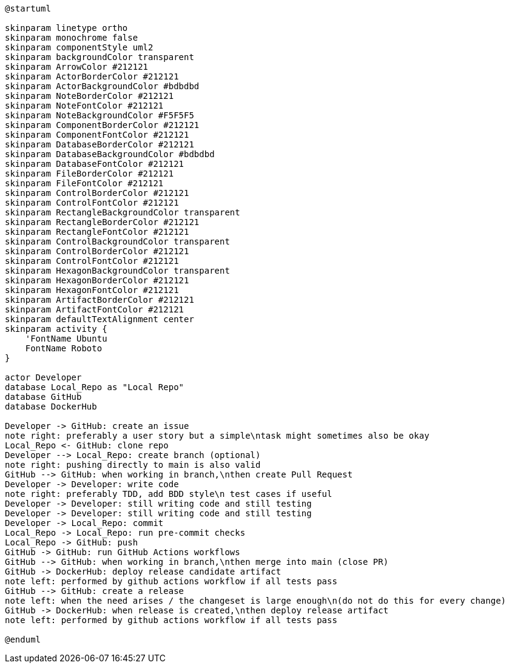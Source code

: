 [plantuml, puml-build-image, svg]
----
@startuml

skinparam linetype ortho
skinparam monochrome false
skinparam componentStyle uml2
skinparam backgroundColor transparent
skinparam ArrowColor #212121
skinparam ActorBorderColor #212121
skinparam ActorBackgroundColor #bdbdbd
skinparam NoteBorderColor #212121
skinparam NoteFontColor #212121
skinparam NoteBackgroundColor #F5F5F5
skinparam ComponentBorderColor #212121
skinparam ComponentFontColor #212121
skinparam DatabaseBorderColor #212121
skinparam DatabaseBackgroundColor #bdbdbd
skinparam DatabaseFontColor #212121
skinparam FileBorderColor #212121
skinparam FileFontColor #212121
skinparam ControlBorderColor #212121
skinparam ControlFontColor #212121
skinparam RectangleBackgroundColor transparent
skinparam RectangleBorderColor #212121
skinparam RectangleFontColor #212121
skinparam ControlBackgroundColor transparent
skinparam ControlBorderColor #212121
skinparam ControlFontColor #212121
skinparam HexagonBackgroundColor transparent
skinparam HexagonBorderColor #212121
skinparam HexagonFontColor #212121
skinparam ArtifactBorderColor #212121
skinparam ArtifactFontColor #212121
skinparam defaultTextAlignment center
skinparam activity {
    'FontName Ubuntu
    FontName Roboto
}

actor Developer
database Local_Repo as "Local Repo"
database GitHub
database DockerHub

Developer -> GitHub: create an issue
note right: preferably a user story but a simple\ntask might sometimes also be okay
Local_Repo <- GitHub: clone repo
Developer --> Local_Repo: create branch (optional)
note right: pushing directly to main is also valid
GitHub --> GitHub: when working in branch,\nthen create Pull Request
Developer -> Developer: write code
note right: preferably TDD, add BDD style\n test cases if useful
Developer -> Developer: still writing code and still testing
Developer -> Developer: still writing code and still testing
Developer -> Local_Repo: commit
Local_Repo -> Local_Repo: run pre-commit checks
Local_Repo -> GitHub: push
GitHub -> GitHub: run GitHub Actions workflows
GitHub --> GitHub: when working in branch,\nthen merge into main (close PR)
GitHub -> DockerHub: deploy release candidate artifact
note left: performed by github actions workflow if all tests pass
GitHub --> GitHub: create a release
note left: when the need arises / the changeset is large enough\n(do not do this for every change)
GitHub -> DockerHub: when release is created,\nthen deploy release artifact
note left: performed by github actions workflow if all tests pass

@enduml
----
